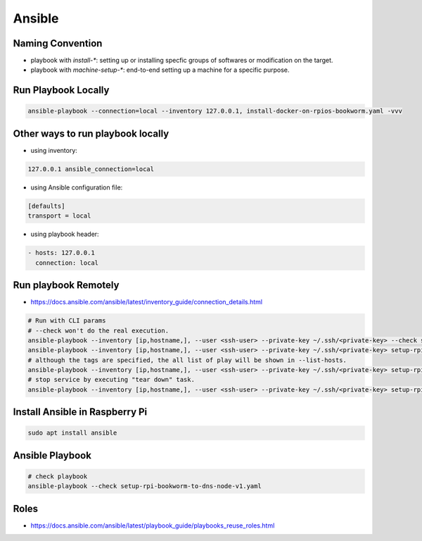 Ansible
=======

Naming Convention
-----------------

* playbook with `install-*`: setting up or installing specfic groups of softwares or modification on the target.
* playbook with `machine-setup-*`: end-to-end setting up a machine for a specific purpose.


Run Playbook Locally
--------------------

.. code-block:: bash

    ansible-playbook --connection=local --inventory 127.0.0.1, install-docker-on-rpios-bookworm.yaml -vvv


Other ways to run playbook locally
----------------------------------

* using inventory:

.. code-block:: ini

    127.0.0.1 ansible_connection=local


* using Ansible configuration file:

.. code-block:: ini

    [defaults]
    transport = local


* using playbook header:

.. code-block:: yaml

    - hosts: 127.0.0.1
      connection: local


Run playbook Remotely
---------------------

* https://docs.ansible.com/ansible/latest/inventory_guide/connection_details.html

.. code-block:: bash

    # Run with CLI params
    # --check won't do the real execution.
    ansible-playbook --inventory [ip,hostname,], --user <ssh-user> --private-key ~/.ssh/<private-key> --check setup-rpi-bookworm-to-dns-node-v1.yaml
    ansible-playbook --inventory [ip,hostname,], --user <ssh-user> --private-key ~/.ssh/<private-key> setup-rpi-bookworm-to-dns-node-v1.yaml --list-hosts
    # although the tags are specified, the all list of play will be shown in --list-hosts.
    ansible-playbook --inventory [ip,hostname,], --user <ssh-user> --private-key ~/.ssh/<private-key> setup-rpi-bookworm-to-dns-node-v1.yaml --tags "setup_unbound"
    # stop service by executing "tear down" task.
    ansible-playbook --inventory [ip,hostname,], --user <ssh-user> --private-key ~/.ssh/<private-key> setup-rpi-bookworm-to-dns-node-v1.yaml --tags "stop_service" --list-tasks


Install Ansible in Raspberry Pi
-------------------------------

.. code-block:: bash

    sudo apt install ansible


Ansible Playbook
----------------

.. code-block:: bash

    # check playbook
    ansible-playbook --check setup-rpi-bookworm-to-dns-node-v1.yaml


Roles
-----

* https://docs.ansible.com/ansible/latest/playbook_guide/playbooks_reuse_roles.html
